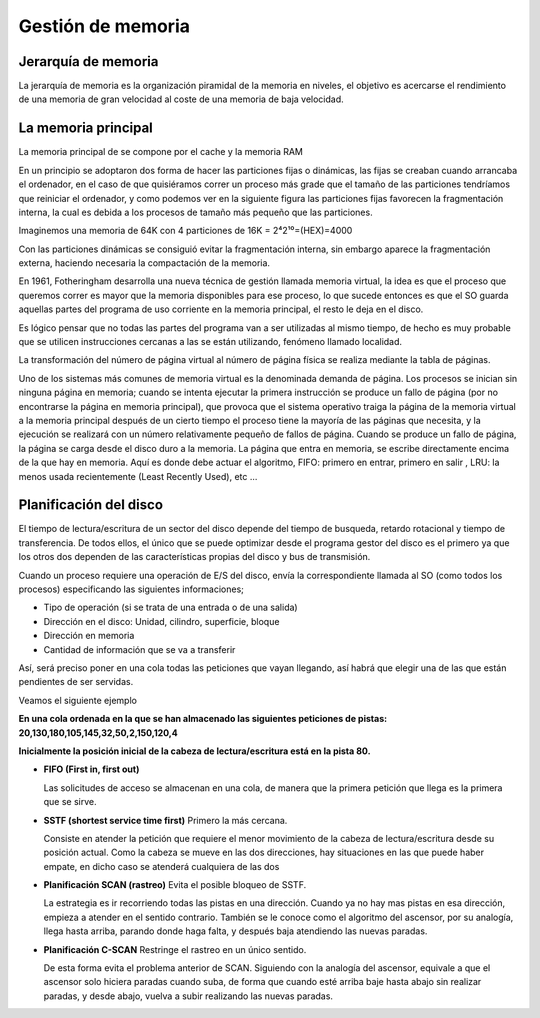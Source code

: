 ******************
Gestión de memoria
******************


Jerarquía de memoria
====================

La jerarquía de memoria es la organización piramidal de la memoria en niveles, el objetivo es acercarse el rendimiento de una memoria de gran velocidad al coste de una memoria de baja velocidad.

.. image:: imagenes/jerarquia-memoria.png
  :height: 200
  
La memoria principal
====================

La memoria principal de se compone por el cache y la memoria RAM

En un principio se adoptaron dos forma de hacer las particiones fijas o dinámicas, las fijas se creaban cuando arrancaba el ordenador, en el caso de que quisiéramos correr un proceso más grade que el tamaño de las particiones tendríamos que reiniciar el ordenador, y como podemos ver en la siguiente figura las particiones fijas favorecen la fragmentación interna, la cual es debida a los procesos de tamaño más pequeño que las particiones.

Imaginemos una memoria de 64K con 4 particiones de 16K = 2⁴2¹⁰=(HEX)=4000

.. image:: imagenes/memoria_ppal.png
  :height: 200

Con las particiones dinámicas se consiguió evitar la fragmentación interna, sin embargo aparece la fragmentación externa, haciendo necesaria la compactación de la memoria.

.. image:: imagenes/memoria_frag.png
  :height: 200
  
En 1961, Fotheringham desarrolla una nueva técnica de gestión llamada memoria virtual, la idea es que el proceso que queremos correr es mayor que la memoria disponibles para ese proceso, lo que sucede entonces es que el SO guarda aquellas partes del programa de uso corriente en la memoria principal, el resto le deja en el disco.

Es lógico pensar que no todas las partes del programa van a ser utilizadas al mismo tiempo, de hecho es muy probable que se utilicen instrucciones cercanas a las se están utilizando, fenómeno llamado localidad.

.. image:: imagenes/memoria_virtual.png
  :height: 400

La transformación del número de página virtual al número de página física se realiza mediante la tabla de páginas.

Uno de los sistemas más comunes de memoria virtual es la denominada demanda de página. Los procesos se inician sin ninguna página en memoria; cuando se intenta ejecutar la primera instrucción se produce un fallo de página (por no encontrarse la página en memoria principal), que provoca que el sistema operativo traiga la página de la memoria virtual a la memoria principal después de un cierto tiempo el proceso tiene la mayoría de las páginas que necesita, y la ejecución se realizará con un número relativamente pequeño de fallos de página.
Cuando se produce un fallo de página, la página se carga desde el disco duro a la memoria. La página que entra en memoria, se escribe directamente encima de la que hay en memoria. Aquí es donde debe actuar el algoritmo, FIFO: primero en entrar, primero en salir , LRU: la menos usada recientemente (Least Recently Used), etc ...

Planificación del disco
=======================

El tiempo de lectura/escritura de un sector del disco depende del tiempo de busqueda, retardo rotacional y tiempo de transferencia. De todos ellos, el único que se puede optimizar desde el programa gestor del disco es el primero ya que los otros dos dependen de las características propias del disco y bus de transmisión.

.. image:: imagenes/disco.png
  :height: 400

Cuando un proceso requiere una operación de E/S del disco, envía la correspondiente llamada al SO (como todos los procesos) especificando las siguientes informaciones;

* Tipo de operación (si se trata de una entrada o de una salida)
* Dirección en el disco: Unidad, cilindro, superficie, bloque
* Dirección en memoria
* Cantidad de información que se va a transferir

Así, será preciso poner en una cola todas las peticiones que vayan llegando, así habrá que elegir una de las que están pendientes de ser servidas.

Veamos el siguiente ejemplo

**En una cola ordenada en la que se han almacenado las siguientes peticiones de pistas: 20,130,180,105,145,32,50,2,150,120,4**

**Inicialmente la posición inicial de la cabeza de lectura/escritura está en la pista 80.**

* **FIFO (First in, first out)**

  Las solicitudes de acceso se almacenan en una cola, de manera que la primera petición que llega es la primera que se sirve.
 
  .. image:: imagenes/fifo_datos.png
  
  .. image:: imagenes/fifo.png
  
* **SSTF (shortest service time first)** Primero la más cercana.

  Consiste en atender la petición que requiere el menor movimiento de la cabeza de lectura/escritura desde su posición actual. Como la cabeza se mueve en las dos direcciones, hay situaciones en las que puede haber empate, en dicho caso se atenderá cualquiera de las dos

  .. image:: imagenes/sstf_datos.png
  
  .. image:: imagenes/sstf.png

* **Planificación SCAN (rastreo)** Evita el posible bloqueo de SSTF.

  La estrategia es ir recorriendo todas las pistas en una dirección. Cuando ya no hay mas pistas en esa dirección, empieza a atender en el sentido contrario. También se le conoce como el algoritmo del ascensor, por su analogía, llega hasta arriba, parando donde haga falta, y después baja atendiendo las nuevas paradas.

  .. image:: imagenes/scan_datos.png
  
  .. image:: imagenes/scan.png
  
* **Planificación C-SCAN** Restringe el rastreo en un único sentido.

  De esta forma evita el problema anterior de SCAN. Siguiendo con la analogía del ascensor, equivale a que el ascensor solo hiciera paradas cuando suba, de forma que cuando esté arriba baje hasta abajo sin realizar paradas, y desde abajo, vuelva a subir realizando las nuevas paradas.

  .. image:: imagenes/cscan_datos.png
  
  .. image:: imagenes/cscan.png
